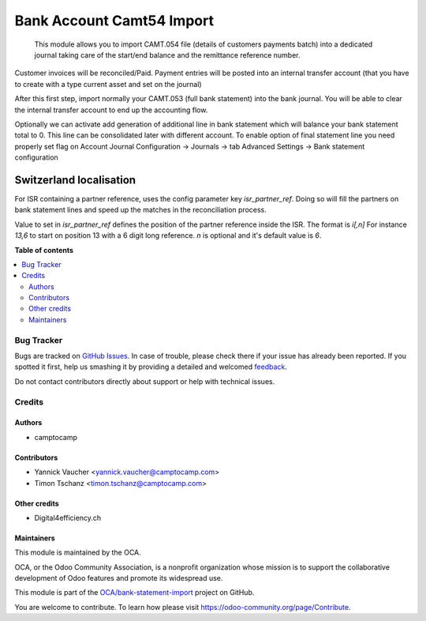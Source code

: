 ==========================
Bank Account Camt54 Import
==========================

.. !!!!!!!!!!!!!!!!!!!!!!!!!!!!!!!!!!!!!!!!!!!!!!!!!!!!
   !! This file is generated by oca-gen-addon-readme !!
   !! changes will be overwritten.                   !!
   !!!!!!!!!!!!!!!!!!!!!!!!!!!!!!!!!!!!!!!!!!!!!!!!!!!!

.. |badge1| image:: https://img.shields.io/badge/maturity-Beta-yellow.png
    :target: https://odoo-community.org/page/development-status
    :alt: Beta
.. |badge2| image:: https://img.shields.io/badge/licence-AGPL--3-blue.png
    :target: http://www.gnu.org/licenses/agpl-3.0-standalone.html
    :alt: License: AGPL-3
.. |badge3| image:: https://img.shields.io/badge/github-OCA%2Fbank--statement--import-lightgray.png?logo=github
    :target: https://github.com/OCA/bank-statement-import/tree/15.0/account_statement_import_camt54
    :alt: OCA/bank-statement-import
.. |badge4| image:: https://img.shields.io/badge/weblate-Translate%20me-F47D42.png
    :target: https://translation.odoo-community.org/projects/bank-statement-import-15-0/bank-statement-import-15-0-account_statement_import_camt54
    :alt: Translate me on Weblate
.. |badge5| image:: https://img.shields.io/badge/runbot-Try%20me-875A7B.png
    :target: https://runbot.odoo-community.org/runbot/174/15.0
    :alt: Try me on Runbot

|badge1| |badge2| |badge3| |badge4| |badge5| 

 This module allows you to import CAMT.054 file (details of customers payments batch) into a dedicated journal taking care of the start/end balance and the remittance reference number.

Customer invoices will be reconciled/Paid. Payment entries will be posted into an internal transfer account (that you have to create with a type current asset and set on the journal)

After this first step, import normally your CAMT.053 (full bank statement) into the bank journal. You will be able to clear the internal transfer account to end up the accounting flow.

Optionally we can activate add generation of additional line in bank statement which will balance your bank statement total to 0.
This line can be consolidated later with different account.
To enable option of final statement line you need properly set flag on Account Journal
Configuration -> Journals -> tab Advanced Settings -> Bank statement configuration


Switzerland localisation
------------------------

For ISR containing a partner reference, uses the config parameter key `isr_partner_ref`.
Doing so will fill the partners on bank statement lines and speed up the matches in the reconciliation process.

Value to set in `isr_partner_ref` defines the position of the partner reference inside the ISR.
The format is `i[,n]`
For instance `13,6` to start on position 13 with a 6 digit long reference.
`n` is optional and it's default value is `6`.

**Table of contents**

.. contents::
   :local:

Bug Tracker
===========

Bugs are tracked on `GitHub Issues <https://github.com/OCA/bank-statement-import/issues>`_.
In case of trouble, please check there if your issue has already been reported.
If you spotted it first, help us smashing it by providing a detailed and welcomed
`feedback <https://github.com/OCA/bank-statement-import/issues/new?body=module:%20account_statement_import_camt54%0Aversion:%2015.0%0A%0A**Steps%20to%20reproduce**%0A-%20...%0A%0A**Current%20behavior**%0A%0A**Expected%20behavior**>`_.

Do not contact contributors directly about support or help with technical issues.

Credits
=======

Authors
~~~~~~~

* camptocamp

Contributors
~~~~~~~~~~~~

*  Yannick Vaucher <yannick.vaucher@camptocamp.com>
*  Timon Tschanz <timon.tschanz@camptocamp.com>

Other credits
~~~~~~~~~~~~~

* Digital4efficiency.ch

Maintainers
~~~~~~~~~~~

This module is maintained by the OCA.

.. image:: https://odoo-community.org/logo.png
   :alt: Odoo Community Association
   :target: https://odoo-community.org

OCA, or the Odoo Community Association, is a nonprofit organization whose
mission is to support the collaborative development of Odoo features and
promote its widespread use.

This module is part of the `OCA/bank-statement-import <https://github.com/OCA/bank-statement-import/tree/15.0/account_statement_import_camt54>`_ project on GitHub.

You are welcome to contribute. To learn how please visit https://odoo-community.org/page/Contribute.
